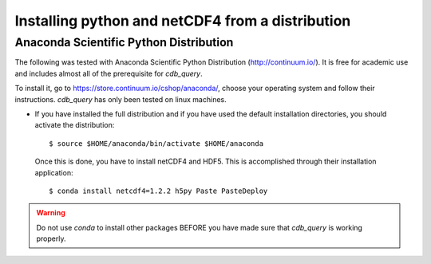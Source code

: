 .. _install-distro:

Installing python and netCDF4 from a distribution
-------------------------------------------------

Anaconda Scientific Python Distribution
^^^^^^^^^^^^^^^^^^^^^^^^^^^^^^^^^^^^^^^

The following was tested with Anaconda Scientific Python Distribution (http://continuum.io/).
It is free for academic use and includes almost all of the prerequisite for `cdb_query`.

To install it, go to https://store.continuum.io/cshop/anaconda/, choose your operating system
and follow their instructions. `cdb_query` has only been tested on linux machines. 

- If you have installed the full distribution and if you have used the default installation directories,
  you should activate the distribution::

    $ source $HOME/anaconda/bin/activate $HOME/anaconda

  Once this is done, you have to install netCDF4 and HDF5. This is accomplished through their installation
  application::

    $ conda install netcdf4=1.2.2 h5py Paste PasteDeploy

.. warning:: Do not use `conda` to install other packages BEFORE you have made sure that `cdb_query` is working properly.


